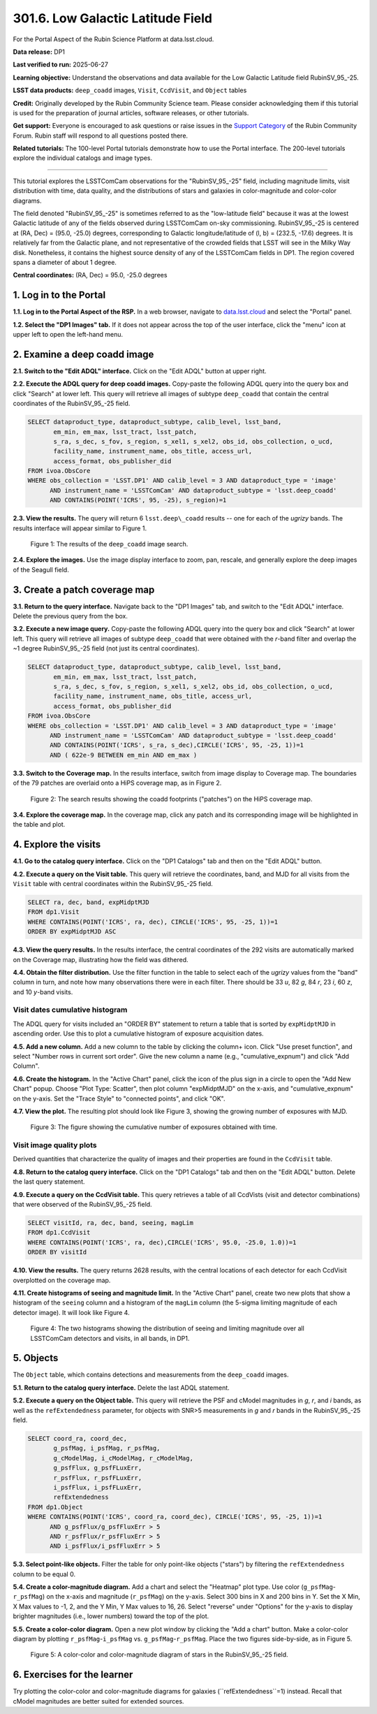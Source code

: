 .. _portal-301-6:

##################################
301.6. Low Galactic Latitude Field
##################################

For the Portal Aspect of the Rubin Science Platform at data.lsst.cloud.

**Data release:** DP1

**Last verified to run:** 2025-06-27

**Learning objective:** Understand the observations and data available for the Low Galactic Latitude field RubinSV\_95\_-25.

**LSST data products:** ``deep_coadd`` images, ``Visit``, ``CcdVisit``, and ``Object`` tables

**Credit:** Originally developed by the Rubin Community Science team.
Please consider acknowledging them if this tutorial is used for the preparation of journal articles, software releases, or other tutorials.

**Get support:** Everyone is encouraged to ask questions or raise issues in the `Support Category <https://community.lsst.org/c/support/6>`_ of the Rubin Community Forum.
Rubin staff will respond to all questions posted there.

**Related tutorials:** The 100-level Portal tutorials demonstrate how to use the Portal interface. The 200-level tutorials explore the individual catalogs and image types.

----

This tutorial explores the LSSTComCam observations for the "RubinSV\_95\_-25" field, including magnitude limits, visit distribution with time, data quality, and the distributions of stars and galaxies in color-magnitude and color-color diagrams.

The field denoted "RubinSV\_95\_-25" is sometimes referred to as the "low-latitude field" because it was at the lowest Galactic latitude of any of the fields observed during LSSTComCam on-sky commissioning. RubinSV\_95\_-25 is centered at (RA, Dec) = (95.0, -25.0) degrees, corresponding to Galactic longitude/latitude of (l, b) = (232.5, -17.6) degrees. It is relatively far from the Galactic plane, and not representative of the crowded fields that LSST will see in the Milky Way disk. Nonetheless, it contains the highest source density of any of the LSSTComCam fields in DP1. The region covered spans a diameter of about 1 degree.

**Central coordinates:** (RA, Dec) = 95.0, -25.0 degrees

1. Log in to the Portal
=======================

**1.1. Log in to the Portal Aspect of the RSP.**
In a web browser, navigate to `data.lsst.cloud <https://data.lsst.cloud/>`_ and select the "Portal" panel.

**1.2. Select the "DP1 Images" tab.**
If it does not appear across the top of the user interface, click the "menu" icon at upper left to open the left-hand menu.

2. Examine a deep coadd image
=============================

**2.1. Switch to the "Edit ADQL" interface.**
Click on the "Edit ADQL" button at upper right.

**2.2. Execute the ADQL query for deep coadd images.**
Copy-paste the following ADQL query into the query box and click "Search" at lower left.
This query will retrieve all images of subtype ``deep_coadd`` that contain the central coordinates of the RubinSV\_95\_-25 field.

.. code-block:: SQL

  SELECT dataproduct_type, dataproduct_subtype, calib_level, lsst_band,
         em_min, em_max, lsst_tract, lsst_patch,
         s_ra, s_dec, s_fov, s_region, s_xel1, s_xel2, obs_id, obs_collection, o_ucd,
         facility_name, instrument_name, obs_title, access_url,
         access_format, obs_publisher_did
  FROM ivoa.ObsCore
  WHERE obs_collection = 'LSST.DP1' AND calib_level = 3 AND dataproduct_type = 'image'
        AND instrument_name = 'LSSTComCam' AND dataproduct_subtype = 'lsst.deep_coadd'
        AND CONTAINS(POINT('ICRS', 95, -25), s_region)=1

**2.3. View the results.**
The query will return 6 ``lsst.deep\_coadd`` results -- one for each of the *ugrizy* bands.
The results interface will appear similar to Figure 1.

.. figure:: images/portal-301-6-1.png
    :name: portal-301-6-1
    :alt: The image results

    Figure 1: The results of the ``deep_coadd`` image search.

**2.4. Explore the images.**
Use the image display interface to zoom, pan, rescale, and generally explore the deep images of the Seagull field.


3. Create a patch coverage map
==============================

**3.1. Return to the query interface.**
Navigate back to the "DP1 Images" tab, and switch to the "Edit ADQL" interface.
Delete the previous query from the box.

**3.2. Execute a new image query.**
Copy-paste the following ADQL query into the query box and click "Search" at lower left.
This query will retrieve all images of subtype ``deep_coadd`` that were obtained with the *r*-band filter and overlap the ~1 degree RubinSV\_95\_-25 field (not just its central coordinates).

.. code-block:: SQL

  SELECT dataproduct_type, dataproduct_subtype, calib_level, lsst_band,
         em_min, em_max, lsst_tract, lsst_patch,
         s_ra, s_dec, s_fov, s_region, s_xel1, s_xel2, obs_id, obs_collection, o_ucd,
         facility_name, instrument_name, obs_title, access_url,
         access_format, obs_publisher_did
  FROM ivoa.ObsCore
  WHERE obs_collection = 'LSST.DP1' AND calib_level = 3 AND dataproduct_type = 'image'
        AND instrument_name = 'LSSTComCam' AND dataproduct_subtype = 'lsst.deep_coadd'
        AND CONTAINS(POINT('ICRS', s_ra, s_dec),CIRCLE('ICRS', 95, -25, 1))=1
        AND ( 622e-9 BETWEEN em_min AND em_max )

**3.3. Switch to the Coverage map.**
In the results interface, switch from image display to Coverage map.
The boundaries of the 79 patches are overlaid onto a HiPS coverage map, as in Figure 2.

.. figure:: images/portal-301-6-2.png
    :name: portal-301-6-2
    :alt: The image results

    Figure 2: The search results showing the coadd footprints ("patches") on the HiPS coverage map.

**3.4. Explore the coverage map.**
In the coverage map, click any patch and its corresponding image will be highlighted in the table and plot.



4. Explore the visits
=====================

**4.1. Go to the catalog query interface.**
Click on the "DP1 Catalogs" tab and then on the "Edit ADQL" button.

**4.2. Execute a query on the Visit table.**
This query will retrieve the coordinates, band, and MJD for all visits from the ``Visit`` table with central coordinates within the RubinSV\_95\_-25 field.

.. code-block:: SQL

  SELECT ra, dec, band, expMidptMJD
  FROM dp1.Visit
  WHERE CONTAINS(POINT('ICRS', ra, dec), CIRCLE('ICRS', 95, -25, 1))=1
  ORDER BY expMidptMJD ASC

**4.3. View the query results.**
In the results interface, the central coordinates of the 292 visits are automatically marked on the Coverage map, illustrating how the field was dithered.

**4.4. Obtain the filter distribution.**
Use the filter function in the table to select each of the *ugrizy* values from the "band" column in turn, and note how many observations there were in each filter. There should be 33 *u*, 82 *g*, 84 *r*, 23 *i*, 60 *z*, and 10 *y*-band visits.


Visit dates cumulative histogram
--------------------------------

The ADQL query for visits included an "ORDER BY" statement to return a table that is sorted by ``expMidptMJD`` in ascending order.
Use this to plot a cumulative histogram of exposure acquisition dates.

**4.5. Add a new column.**
Add a new column to the table by clicking the column+ icon.
Click "Use preset function", and select "Number rows in current sort order".
Give the new column a name (e.g., "cumulative_expnum") and click "Add Column".

**4.6. Create the histogram.**
In the "Active Chart" panel, click the icon of the plus sign in a circle to open the "Add New Chart" popup.
Choose "Plot Type: Scatter", then plot column "expMidptMJD" on the x-axis, and "cumulative_expnum" on the y-axis.
Set the "Trace Style" to "connected points", and click "OK".

**4.7. View the plot.**
The resulting plot should look like Figure 3, showing the growing number of exposures with MJD.

.. figure:: images/portal-301-6-3.png
    :name: portal-301-6-3
    :alt: A cumulative histogram of number of exposures as a function of expMidptMJD. Values steadily increase with time over a span of 17 days.

    Figure 3: The figure showing the cumulative number of exposures obtained with time.



Visit image quality plots
-------------------------

Derived quantities that characterize the quality of images and their properties are found in the ``CcdVisit`` table.

**4.8. Return to the catalog query interface.**
Click on the "DP1 Catalogs" tab and then on the "Edit ADQL" button.
Delete the last query statement.

**4.9. Execute a query on the CcdVisit table.**
This query retrieves a table of all CcdVists (visit and detector combinations) that were observed of the RubinSV\_95\_-25 field.

.. code-block:: SQL

  SELECT visitId, ra, dec, band, seeing, magLim
  FROM dp1.CcdVisit
  WHERE CONTAINS(POINT('ICRS', ra, dec),CIRCLE('ICRS', 95.0, -25.0, 1.0))=1
  ORDER BY visitId


**4.10. View the results.**
The query returns 2628 results, with the central locations of each detector for each CcdVisit overplotted on the coverage map.

**4.11. Create histograms of seeing and magnitude limit.**
In the "Active Chart" panel, create two new plots that show a histogram of the ``seeing`` column and a histogram of the ``magLim`` column (the 5-sigma limiting magnitude of each detector image).
It will look like Figure 4.

.. figure:: images/portal-301-6-4.png
    :name: portal-301-6-4
    :alt: A plot showing two histograms. On the left is the distribution of seeing in arcsec, and on the right a histogram of magLim in mag.

    Figure 4: The two histograms showing the distribution of seeing and limiting magnitude over all LSSTComCam detectors and visits, in all bands, in DP1.



5. Objects
==========

The ``Object`` table, which contains detections and measurements from the ``deep_coadd`` images.

**5.1. Return to the catalog query interface.**
Delete the last ADQL statement.

**5.2. Execute a query on the Object table.**
This query will retrieve the PSF and cModel magnitudes in *g*, *r*, and *i* bands, as well as the ``refExtendedness`` parameter, for objects with SNR>5 measurements in *g* and *r* bands in the RubinSV\_95\_-25 field.

.. code-block:: SQL

  SELECT coord_ra, coord_dec,
         g_psfMag, i_psfMag, r_psfMag,
         g_cModelMag, i_cModelMag, r_cModelMag,
         g_psfFlux, g_psfFLuxErr,
         r_psfFlux, r_psfFLuxErr,
         i_psfFlux, i_psfFLuxErr,
         refExtendedness
  FROM dp1.Object
  WHERE CONTAINS(POINT('ICRS', coord_ra, coord_dec), CIRCLE('ICRS', 95, -25, 1))=1
        AND g_psfFlux/g_psfFluxErr > 5
        AND r_psfFlux/r_psfFluxErr > 5
        AND i_psfFlux/i_psfFluxErr > 5


**5.3. Select point-like objects.**
Filter the table for only point-like objects ("stars") by filtering the ``refExtendedness`` column to be equal 0.

**5.4. Create a color-magnitude diagram.**
Add a chart and select the "Heatmap" plot type.
Use color (``g_psfMag``-``r_psfMag``) on the x-axis and magnitude (``r_psfMag``) on the y-axis.
Select 300 bins in X and 200 bins in Y.
Set the X Min, X Max values to -1, 2, and the Y Min, Y Max values to 16, 26.
Select "reverse" under "Options" for the y-axis to display brighter magnitudes (i.e., lower numbers) toward the top of the plot.

**5.5. Create a color-color diagram.**
Open a new plot window by clicking the "Add a chart" button.
Make a color-color diagram by plotting ``r_psfMag``-``i_psfMag`` vs. ``g_psfMag``-``r_psfMag``.
Place the two figures side-by-side, as in Figure 5.

.. figure:: images/portal-301-6-5.png
    :name: portal-301-6-5
    :alt: A plot showing color-color and color-magnitude diagrams as heatmaps.

    Figure 5: A color-color and color-magnitude diagram of stars in the RubinSV\_95\_-25 field.



6. Exercises for the learner
============================

Try plotting the color-color and color-magnitude diagrams for galaxies (``refExtendedness``=1) instead.
Recall that cModel magnitudes are better suited for extended sources.
